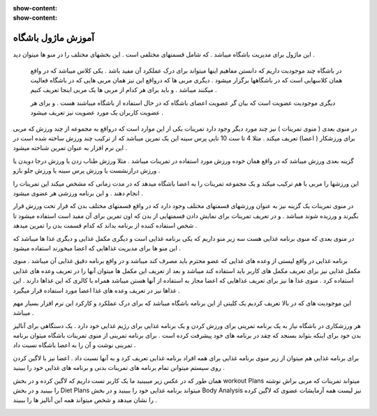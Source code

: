 :show-content:
:show-content:

آموزش ماژول باشگاه
=============

.. image:: ./src/img/gym-1.png
    :alt: باشگاه ویراوب123 
    :align: center

این ماژول برای مدیریت باشگاه میباشد .  که شامل قسمتهای مختلفی است .   این بخشهای مختلف  را در منو ها میتوان دید .

 در باشگاه چند موجودیت  داریم که دانستن مفاهیم اینها میتواند برای درک عملکرد آن مفید باشد .  یکی  کلاس میباشد که  در واقع همان کلاسهایی است که در باشگاهها برگزار میشود .  دیگری  مربی ها  که  درواقع این نیز همان مربی هایی که در باشگاه فعالیت میکنند میباشد .  و باید برای هر کدام از مربی ها یک مربی اینجا تعریف کنیم  .

 دیگری   موجودیت عضویت است که بیان گر   عضویت   اعضای باشگاه  که در حال استفاده از باشگاه میباشند  هست .  و برای هر عضویت   کاربران یک مورد عضویت نیز تعریف  میشود . 

در منوی بعدی  ( منوی تمرینات ) نیز چند مورد دیگر وجود دارد تمرینات  یکی از این موارد است که  درواقع به مجموعه از چند ورزش که مربی برای ورزشکار ( اعضا) تعریف میکند . مثلا  4 تا ست 10 تایی  پرس سینه  این یک تمرین میباشد که  از ترکیب چند ورزش ساخته شده است در این نرم افزار به عنوان تمرین شناخته میشود . 

گزینه بعدی ورزش میباشد که در واقع   همان خوده ورزش  مورد استفاده در تمرینات میباشد .  مثلا ورزش طناب زدن  یا ورزش درجا دویدن یا ورزش  درازنشست  یا ورزش   پرس سینه  یا ورزش جلو بازو  .

.. image:: ./src/img/gym-2.png
    :alt: باشگاه ویراوب123 
    :align: center 

این ورزشها را مربی با هم ترکیب میکند و یک مجموعه تمرینات را به اعضا باشگاه میدهد که در مدت زمانی که مشخص میکند این تمرینات را انجام دهند .   و این برنامه ورزشی هر عضوی میشود . 

در منوی تمرینات  یک گزینه نیز  به عنوان  ورزشهای قسمتهای مختلف وجود دارد که در واقع قسمتهای مختلف بدن که قرار تحت ورزش قرار بگیرند و ورزیده شوند میباشد .  و در تعریف تمرینات برای نمایش دادن قسمتهایی از بدن که اون تمرین  برای آن مفید است استفاده میشود تا شخص استفاده کننده از برنامه بداند که کدام قسمت بدن را تمرین میدهد . 

در منوی بعدی  که منوی  برنامه غذایی هست   سه  زیر منو داریم که یکی برنامه غذایی است  و دیگری   مکمل غذایی  و دیگری  غذا ها میباشد که   این منو ها برای مدیریت  غذاهایی که اعضا میخورند استفاده میشود . 

برنامه غذایی در واقع   لیستی از وعده های غذایی که  عضو محترم باید مصرف کند میباشد  و در واقع برنامه  دقیق غذایی   آن میباشد .  منوی مکمل غذایی نیز  برای تعریف مکمل های  کاربر باید استفاده کند میباشد و بعد از تعریف این مکمل ها   میتوان  آنها را در تعریف وعده های غذایی استفاده کرد .  منوی غذا ها نیز برای  تعریف  غذاهایی که  اعضا مجاز  به استفاده از آنها هستن میباشد همراه با  کالری که این غذاها   دارند .  این غذاها   نیز در تعریف وعده های غذا  اعضا مورد استفاده قرار میگیرد .

.. image:: ./src/img/gym-3.png
    :alt: باشگاه ویراوب123 
    :align: center 

این موجودیت های که  در بالا تعریف کردیم  یک کلیتی از  این برنامه باشگاه میباشد که برای درک عملکرد و کارکرد این نرم افزار بسیار مهم میباشد  .    

هر ورزشکاری در باشگاه نیاز به یک برنامه تمرینی برای ورزش کردن  و یک برنامه غذایی برای  رژیم غذایی خود دارد .  یک دستگاهی برای آنالیز بدن خود برای اینکه بتواند بسنجد که چقد در برنامه های خود پیشرفت کرده است .  برای برنامه تمرینی  از منوی  تمرینات باشگاه  میتوان برنامه تمرینی نوشت  و آن را به اعضا باشگاه نسبت داد . 

برای برنامه غذایی هم میتوان از زیر منوی  برنامه غذایی برای همه افراد برنامه غذایی تعریف کرد و  به آنها نسبت داد .  اعضا نیز با لاگین کردن روی سیستم میتوانن تمام برنامه های تمرینات بدنی و  برنامه های غذایی خود را ببینید . 

همان طور که در عکس زیر میبینید  ما یک کاربر تست داریم که لاگین کرده و در بخش   workout Plans  میتواند تمرینات که مربی براش  نوشته را ببینید و در بخش  Diet Plans   میتواند برنامه غذایی خود را ببینید و در  بخش   ‌‌Body Analysis نیز  لیست همه  آزمایشات عضوی که لاگین کرده را نشان میدهد و شخص میتواند همه این آنالیز ها را بببیند .

.. image:: ./src/img/gym-4.png
    :alt: باشگاه ویراوب123 
    :align: center
    
     
